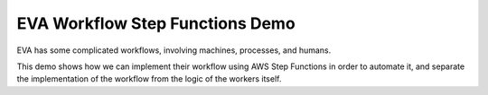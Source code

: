 ==================================
 EVA Workflow Step Functions Demo
==================================

EVA has some complicated workflows, involving machines, processes, and humans.

This demo shows how we can implement their workflow using AWS Step
Functions in order to automate it, and separate the implementation of
the workflow from the logic of the workers itself.
